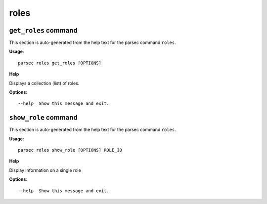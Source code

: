 roles
=====

``get_roles`` command
---------------------

This section is auto-generated from the help text for the parsec command
``roles``.

**Usage**::

    parsec roles get_roles [OPTIONS]

**Help**

Displays a collection (list) of roles.

**Options**::


      --help  Show this message and exit.
    

``show_role`` command
---------------------

This section is auto-generated from the help text for the parsec command
``roles``.

**Usage**::

    parsec roles show_role [OPTIONS] ROLE_ID

**Help**

Display information on a single role

**Options**::


      --help  Show this message and exit.
    
